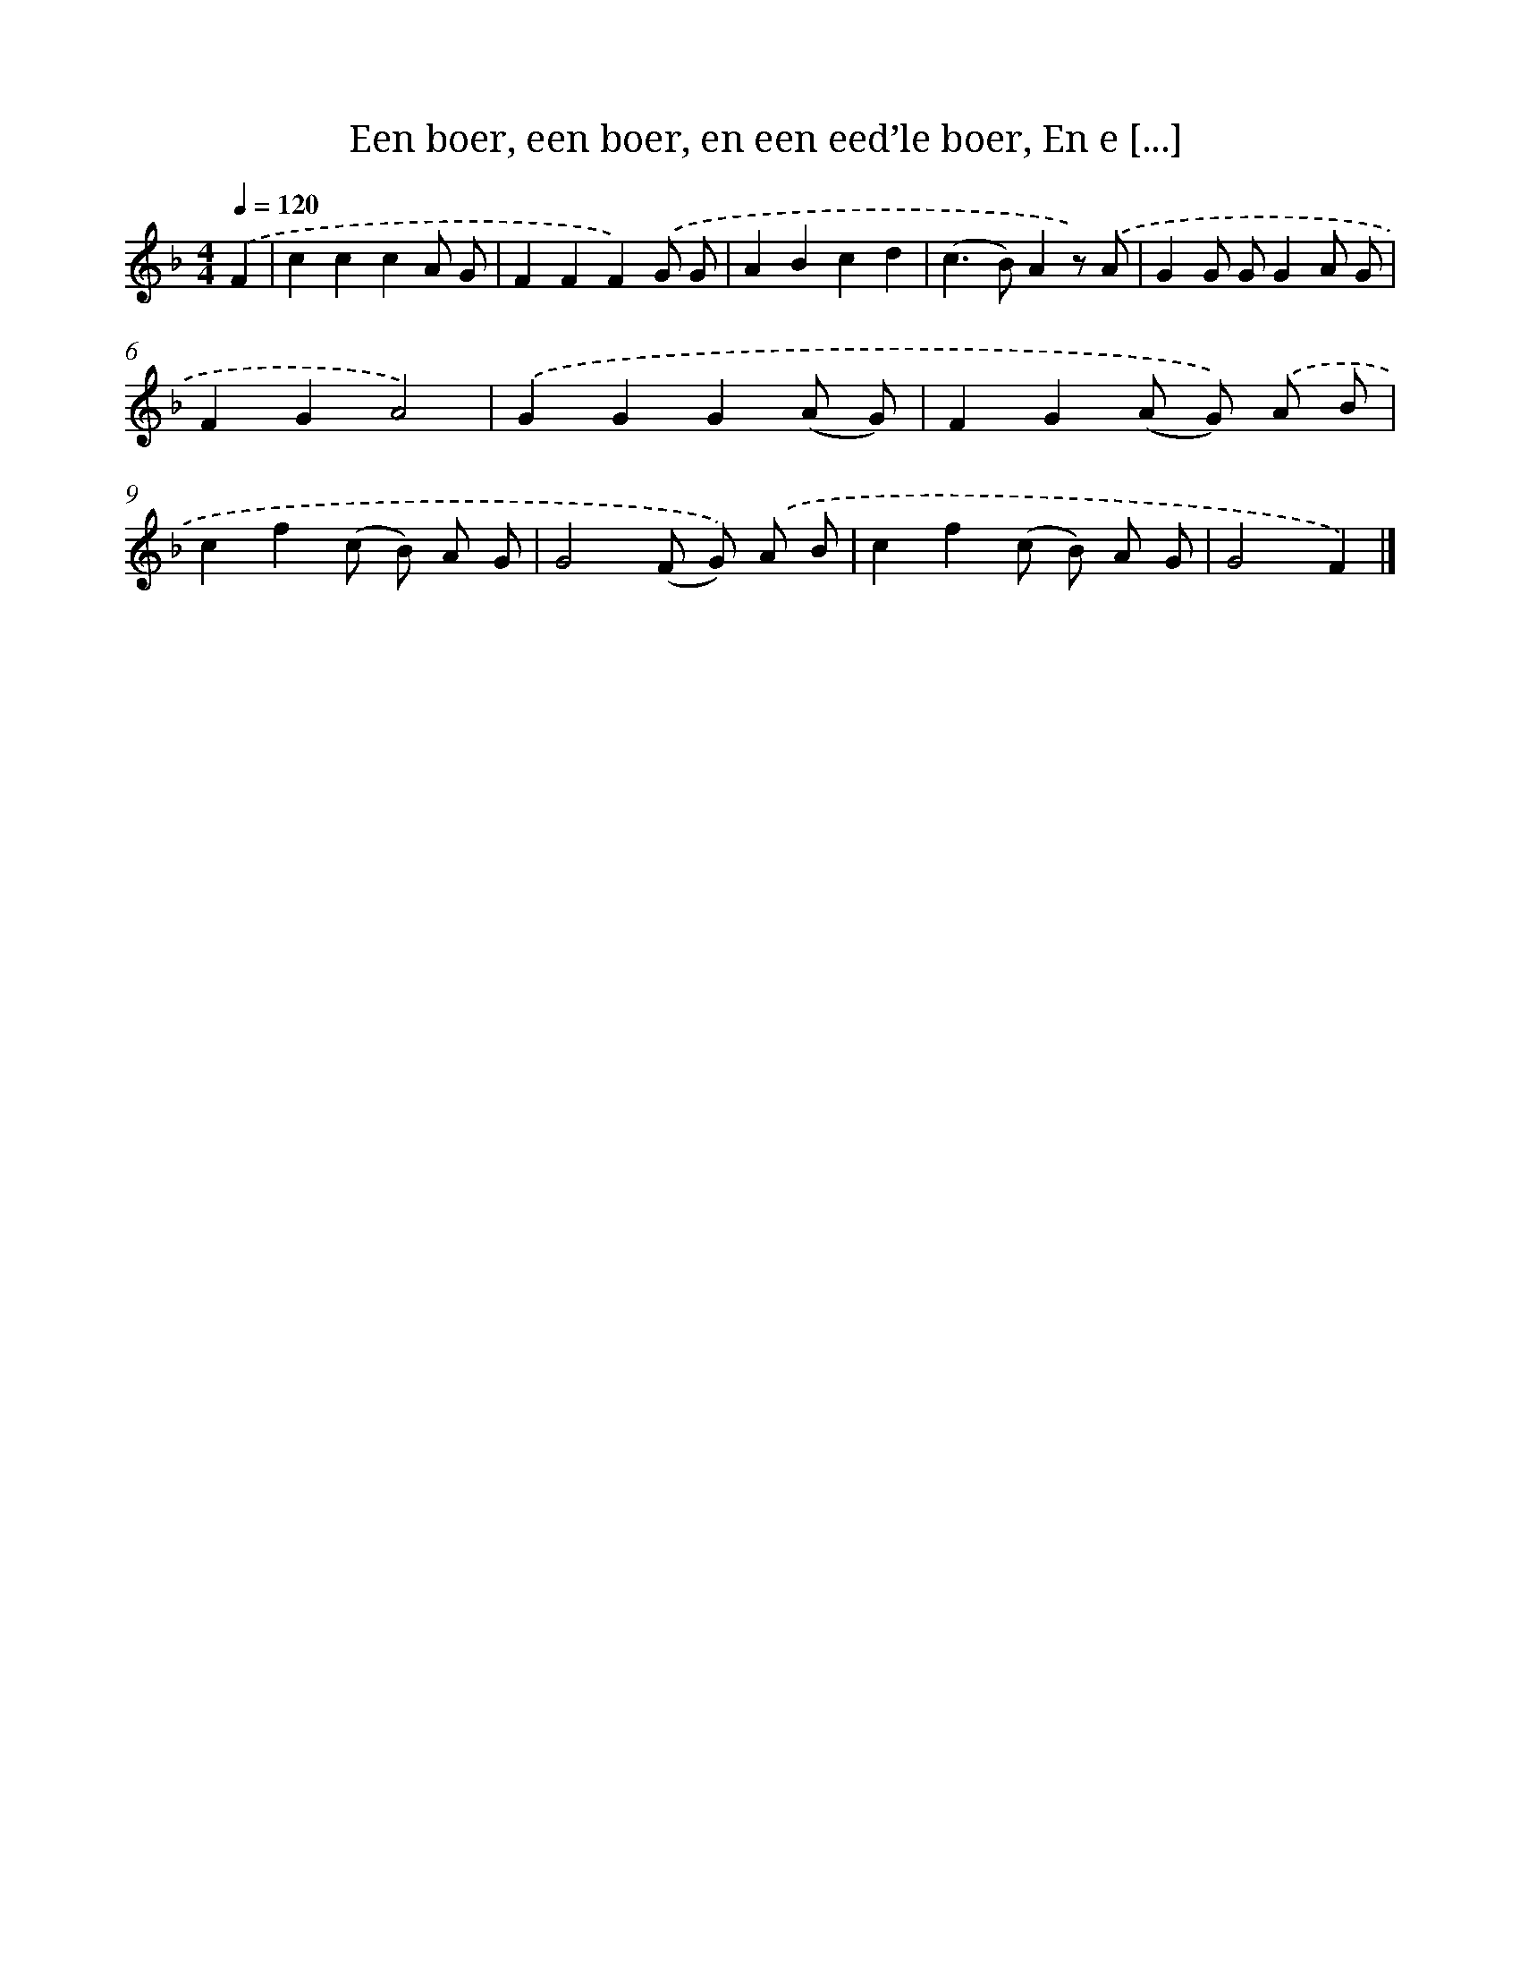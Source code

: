 X: 9042
T: Een boer, een boer, en een eed’le boer, En e [...]
%%abc-version 2.0
%%abcx-abcm2ps-target-version 5.9.1 (29 Sep 2008)
%%abc-creator hum2abc beta
%%abcx-conversion-date 2018/11/01 14:36:52
%%humdrum-veritas 1047453239
%%humdrum-veritas-data 145396702
%%continueall 1
%%barnumbers 0
L: 1/8
M: 4/4
Q: 1/4=120
K: F clef=treble
.('F2 [I:setbarnb 1]|
c2c2c2A G |
F2F2F2).('G G |
A2B2c2d2 |
(c2>B2)A2z) .('A |
G2G GG2A G |
F2G2A4) |
.('G2G2G2(A G) |
F2G2(A G)) .('A B |
c2f2(c B) A G |
G4(F G)) .('A B |
c2f2(c B) A G |
G4F2) |]
